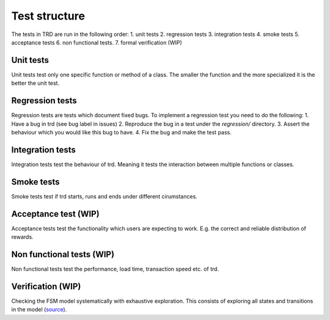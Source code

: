 Test structure
====================

The tests in TRD are run in the following order:
1. unit tests
2. regression tests
3. integration tests
4. smoke tests
5. acceptance tests
6. non functional tests.
7. formal verification (WIP)

Unit tests
--------------
Unit tests test only one specific function or method of a class. 
The smaller the function and the more specialized it is the better the unit test.

Regression tests
------------------
Regression tests are tests which document fixed bugs.
To implement a regression test you need to do the following:
1. Have a bug in trd (see bug label in issues)
2. Reproduce the bug in a test under the `regression/` directory.
3. Assert the behaviour which you would like this bug to have.
4. Fix the bug and make the test pass.

Integration tests
-------------------
Integration tests test the behaviour of trd. Meaning it tests the interaction between multiple functions or classes.

Smoke tests
-------------------
Smoke tests test if trd starts, runs and ends under different cirumstances.

Acceptance test (WIP)
-----------------------
Acceptance tests test the functionality which users are expecting to work. 
E.g. the correct and reliable distribution of rewards.

Non functional tests (WIP)
---------------------------
Non functional tests test the performance, load time, transaction speed etc. of trd.

Verification (WIP)
-------------------
Checking the FSM model systematically with exhaustive exploration. 
This consists of exploring all states and transitions in the model (`source`_).

.. _source: https://en.wikipedia.org/wiki/Formal_verification
